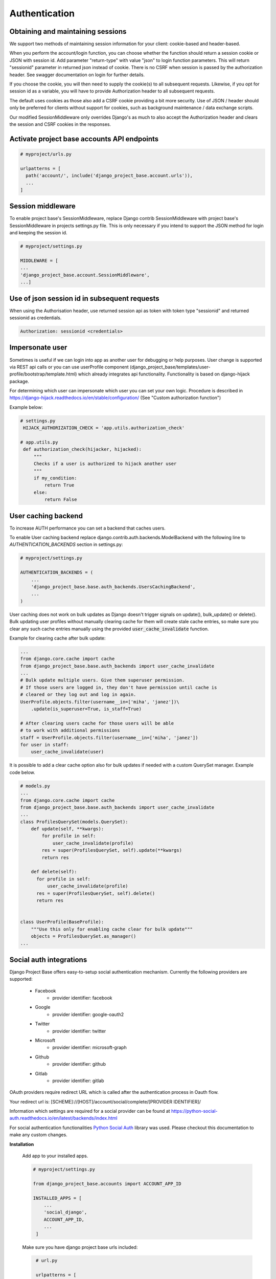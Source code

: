 Authentication
==============

Obtaining and maintaining sessions
----------------------------------

We support two methods of maintaining session information for your client: cookie-based and header-based.

When you perform the account/login function, you can choose whether the function should return a session cookie or
JSON with session id. Add parameter "return-type" with value "json" to login function parameters. This will return
"sessionid" parameter in returned json instead of cookie. There is no CSRF when session is passed by the
authorization header. See swagger documentation on login for further details.

If you choose the cookie, you will then need to supply the cookie(s) to all subsequent requests. Likewise, if you opt
for session id as a variable, you will have to provide Authorization header to all subsequent requests.

The default uses cookies as those also add a CSRF cookie providing a bit more security. Use of JSON / header should
only be preferred for clients without support for cookies, such as background maintenance / data exchange scripts.

Our modified SessionMiddleware only overrides Django's as much to also accept the Authorization header and clears the
session and CSRF cookies in the responses.

Activate project base accounts API endpoints
--------------------------------------------

.. code-block:: python

  # myproject/urls.py

  urlpatterns = [
    path('account/', include('django_project_base.account.urls')),
    ...
  ]

Session middleware
------------------

To enable project base's SessionMiddleware, replace Django contrib SessionMiddleware with project base's
SessionMiddleware in projects settings.py file. This is only necessary if you intend to support the JSON method for login
and keeping the session id.

.. code-block:: python

  # myproject/settings.py

  MIDDLEWARE = [
  ...
  'django_project_base.account.SessionMiddleware',
  ...]

Use of json session id in subsequent requests
---------------------------------------------

When using  the Authorisation header, use returned session api as token with token type "sessionid" and returned sessionid
as credentials.

.. code-block::

  Authorization: sessionid <credentials>

Impersonate user
----------------

Sometimes is useful if we can login into app as another user for debugging or help purposes.
User change is supported via REST api calls or you can use userProfile component (django_project_base/templates/user-profile/bootstrap/template.html)
which already integrates api functionality. Functionality is based on django-hijack package.

For determining which user can impersonate which user you can set your own logic. Procedure is described in
https://django-hijack.readthedocs.io/en/stable/configuration/ (See "Custom authorization function")

Example below:

.. code-block:: python

   # settings.py
    HIJACK_AUTHORIZATION_CHECK = 'app.utils.authorization_check'

   # app.utils.py
    def authorization_check(hijacker, hijacked):
        """
        Checks if a user is authorized to hijack another user
        """
        if my_condition:
            return True
        else:
            return False


User caching backend
--------------------

To increase AUTH performance you can set a backend that caches users.

To enable User caching backend replace django.contrib.auth.backends.ModelBackend with the following line to
*AUTHENTICATION_BACKENDS* section in settings.py:

.. code-block:: python

   # myproject/settings.py

   AUTHENTICATION_BACKENDS = (
       ...
       'django_project_base.base.auth_backends.UsersCachingBackend',
       ...
   )

User caching does not work on bulk updates as Django doesn't trigger signals on update(), bulk_update() or delete().
Bulk updating user profiles without manually clearing cache for them will create stale cache entries, so make sure you
clear any such cache entries manually using the provided :code:`user_cache_invalidate` function.

Example for clearing cache after bulk update:

.. code-block:: python

  ...
  from django.core.cache import cache
  from django_project_base.base.auth_backends import user_cache_invalidate
  ...
  # Bulk update multiple users. Give them superuser permission.
  # If those users are logged in, they don't have permission until cache is
  # cleared or they log out and log in again.
  UserProfile.objects.filter(username__in=['miha', 'janez'])\
      .update(is_superuser=True, is_staff=True)

  # After clearing users cache for those users will be able
  # to work with additional permissions
  staff = UserProfile.objects.filter(username__in=['miha', 'janez'])
  for user in staff:
      user_cache_invalidate(user)

It is possible to add a clear cache option also for bulk updates if needed with a custom QuerySet manager.
Example code below.

.. code-block:: python

  # models.py
  ...
  from django.core.cache import cache
  from django_project_base.base.auth_backends import user_cache_invalidate
  ...
  class ProfilesQuerySet(models.QuerySet):
      def update(self, **kwargs):
          for profile in self:
              user_cache_invalidate(profile)
          res = super(ProfilesQuerySet, self).update(**kwargs)
          return res

      def delete(self):
        for profile in self:
            user_cache_invalidate(profile)
        res = super(ProfilesQuerySet, self).delete()
        return res


  class UserProfile(BaseProfile):
      """Use this only for enabling cache clear for bulk update"""
      objects = ProfilesQuerySet.as_manager()
  ...

Social auth integrations
------------------------

Django Project Base offers easy-to-setup social authentication mechanism. Currently the following providers are
supported:

 - Facebook
    - provider identifier: facebook
 - Google
    - provider identifier: google-oauth2
 - Twitter
    - provider identifier: twitter
 - Microsoft
    - provider identifier: microsoft-graph
 - Github
    - provider identifier: github
 - Gitlab
    - provider identifier: gitlab

OAuth providers require redirect URL which is called after the authentication process in Oauth flow.

Your redirect url is: [SCHEME]://[HOST]/account/social/complete/[PROVIDER IDENTIFIER]/

Information which settings are required for a social provider can be
found at https://python-social-auth.readthedocs.io/en/latest/backends/index.html

For social authentication functionalities `Python Social Auth <https://python-social-auth.readthedocs.io>`_ library
was used. Please checkout this documentation to make any custom changes.


**Installation**

 Add app to your installed apps.

 .. code-block:: python

    # myproject/settings.py

    from django_project_base.accounts import ACCOUNT_APP_ID

    INSTALLED_APPS = [
        ...
        'social_django',
        ACCOUNT_APP_ID,
        ...
     ]


 Make sure you have django project base urls included:

 .. code-block:: python

    # url.py

    urlpatterns = [
      .....
      path('account/', include(accounts_router.urls)),
      path('account/social/', include('social_django.urls', namespace="social")),
      .....
   ]


 Run migrations:

 .. code-block:: python

    python manage.py migrate


**Social login integration example - Google**

To enable a social provider create an account at provider webpage and create an oauth app. For example for Google OAuth
login visit https://console.developers.google.com/apis/credentials. Click + CREATE CREDENTIALS and select
Oauth Client ID. Then create OAuth app with OAuth Consent screen.

Example value for Authorized JavaScript origins can be http://localhost:8080.

Example value for Authorized redirect URIs can be http://localhost:8080/account/social/complete/google-oauth2/.

To enable Google OAuth login add folowing to settings:

 .. code-block:: python

    # myproject/settings.py
    # enable google social login
    SOCIAL_AUTH_GOOGLE_OAUTH2_KEY = '*Client ID*'
    SOCIAL_AUTH_GOOGLE_OAUTH2_SECRET = '*Client secret*'
